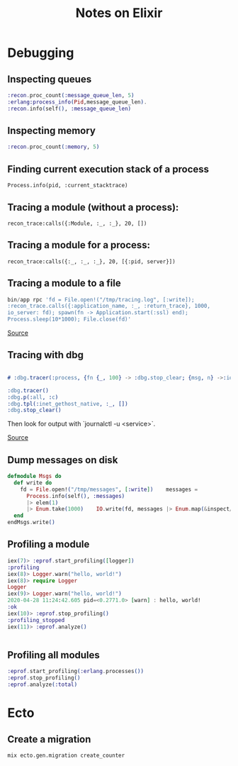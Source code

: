 #+TITLE: Notes on Elixir
#+TAGS: elixir
#+CATEGORY: note

* Debugging

** Inspecting queues
#+begin_src elixir
  :recon.proc_count(:message_queue_len, 5)
  :erlang:process_info(Pid,message_queue_len).
  :recon.info(self(), :message_queue_len)
#+end_src

** Inspecting memory
#+begin_src elixir
  :recon.proc_count(:memory, 5)

#+end_src

** Finding current execution stack of a process

~Process.info(pid, :current_stacktrace)~

** Tracing a module (without a process):

~recon_trace:calls({:Module, :_, :_}, 20, [])~

** Tracing a module for a process:

~recon_trace:calls({:_, :_, :_}, 20, [{:pid, server}])~

** Tracing a module to a file

#+BEGIN_SRC elixir
bin/app rpc 'fd = File.open!("/tmp/tracing.log", [:write]);
:recon_trace.calls({:application_name, :_, :return_trace}, 1000,
io_server: fd); spawn(fn -> Application.start(:ssl) end);
Process.sleep(10*1000); File.close(fd)'
#+END_SRC

[[https://stackoverflow.com/questions/1954894/using-trace-and-dbg-in-erlang/1954980#1954980][Source]]

** Tracing with dbg

#+BEGIN_SRC erlang

# :dbg.tracer(:process, {fn {_, 100} -> :dbg.stop_clear; {msg, n} ->:io.format('~p~n', [msg]); n+1 end, 0})

:dbg.tracer()
:dbg.p(:all, :c)
:dbg.tpl(:inet_gethost_native, :_, [])
:dbg.stop_clear()

#+END_SRC

Then look for output with `journalctl -u <service>`.

[[https://stackoverflow.com/questions/1954894/using-trace-and-dbg-in-erlang][Source]]

** Dump messages on disk
#+BEGIN_SRC elixir
defmodule Msgs do
  def write do
    fd = File.open!("/tmp/messages", [:write])    messages =
      Process.info(self(), :messages)
      |> elem(1)
      |> Enum.take(1000)    IO.write(fd, messages |> Enum.map(&inspect/1) |> Enum.join("\n"))    File.close(fd)
  end
endMsgs.write()

#+END_SRC
** Profiling a module
#+BEGIN_SRC elixir
iex(7)> :eprof.start_profiling([logger])
:profiling
iex(8)> Logger.warn("hello, world!")
iex(8)> require Logger
Logger
iex(9)> Logger.warn("hello, world!")
2020-04-28 11:24:42.605 pid=<0.2771.0> [warn] : hello, world!
:ok
iex(10)> :eprof.stop_profiling()
:profiling_stopped
iex(11)> :eprof.analyze()


#+END_SRC

** Profiling all modules

#+BEGIN_SRC elixir
:eprof.start_profiling(:erlang.processes())
:eprof.stop_profiling()
:eprof.analyze(:total)

#+END_SRC

* Ecto
** Create a migration

~mix ecto.gen.migration create_counter~
